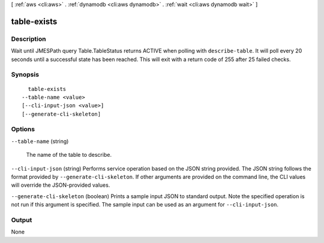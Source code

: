 [ :ref:`aws <cli:aws>` . :ref:`dynamodb <cli:aws dynamodb>` . :ref:`wait <cli:aws dynamodb wait>` ]

.. _cli:aws dynamodb wait table-exists:


************
table-exists
************



===========
Description
===========

Wait until JMESPath query Table.TableStatus returns ACTIVE when polling with ``describe-table``. It will poll every 20 seconds until a successful state has been reached. This will exit with a return code of 255 after 25 failed checks.

========
Synopsis
========

::

    table-exists
  --table-name <value>
  [--cli-input-json <value>]
  [--generate-cli-skeleton]




=======
Options
=======

``--table-name`` (string)


  The name of the table to describe.

  

``--cli-input-json`` (string)
Performs service operation based on the JSON string provided. The JSON string follows the format provided by ``--generate-cli-skeleton``. If other arguments are provided on the command line, the CLI values will override the JSON-provided values.

``--generate-cli-skeleton`` (boolean)
Prints a sample input JSON to standard output. Note the specified operation is not run if this argument is specified. The sample input can be used as an argument for ``--cli-input-json``.



======
Output
======

None